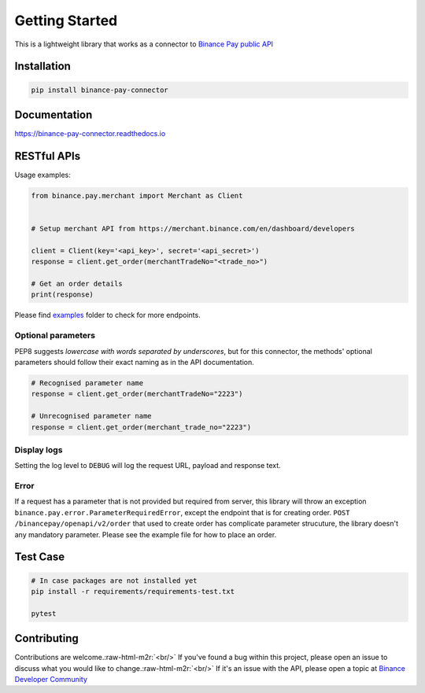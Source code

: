 .. role:: raw-html-m2r(raw)
   :format: html


Getting Started
===============


.. image:: https://img.shields.io/badge/python-3.6+-blue.svg
   :target: https://www.python.org/downloads/release/python-360/
   :alt: Python 3.6


.. image:: https://img.shields.io/badge/License-MIT-yellow.svg
   :target: https://opensource.org/licenses/MIT
   :alt: License: MIT


This is a lightweight library that works as a connector to `Binance Pay public API <https://developers.binance.com/docs/binance-pay/introduction>`_

Installation
------------

.. code-block:: bash

   pip install binance-pay-connector

Documentation
-------------

`https://binance-pay-connector.readthedocs.io <https://binance-pay-connector.readthedocs.io>`_

RESTful APIs
------------

Usage examples:

.. code-block:: python

   from binance.pay.merchant import Merchant as Client


   # Setup merchant API from https://merchant.binance.com/en/dashboard/developers

   client = Client(key='<api_key>', secret='<api_secret>')
   response = client.get_order(merchantTradeNo="<trade_no>")

   # Get an order details
   print(response)

Please find `examples <https://github.com/binance/binance-pay-connector-python/tree/master/examples/pay/merchant>`_ folder to check for more endpoints.

Optional parameters
^^^^^^^^^^^^^^^^^^^

PEP8 suggests *lowercase with words separated by underscores*\ , but for this connector,
the methods' optional parameters should follow their exact naming as in the API documentation.

.. code-block:: python

   # Recognised parameter name
   response = client.get_order(merchantTradeNo="2223")

   # Unrecognised parameter name
   response = client.get_order(merchant_trade_no="2223")

Display logs
^^^^^^^^^^^^

Setting the log level to ``DEBUG`` will log the request URL, payload and response text.

Error
^^^^^

If a request has a parameter that is not provided but required from server, this library will throw an exception ``binance.pay.error.ParameterRequiredError``\ , except the endpoint that is for creating order.  ``POST /binancepay/openapi/v2/order`` that used to create order has complicate parameter strucuture, the library doesn't any mandatory parameter. Please see the example file for how to place an order.

Test Case
---------

.. code-block:: python

   # In case packages are not installed yet
   pip install -r requirements/requirements-test.txt

   pytest

Contributing
------------

Contributions are welcome.\ :raw-html-m2r:`<br/>`
If you've found a bug within this project, please open an issue to discuss what you would like to change.\ :raw-html-m2r:`<br/>`
If it's an issue with the API, please open a topic at `Binance Developer Community <https://dev.binance.vision>`_
